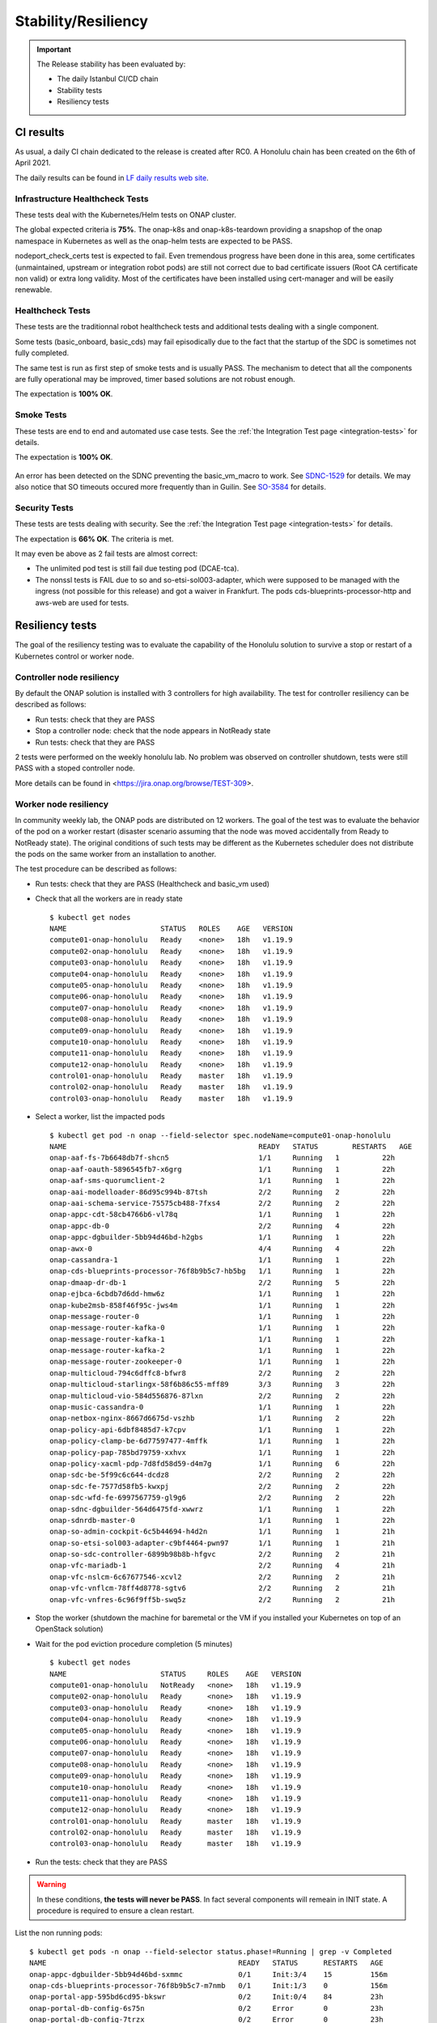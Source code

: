 .. This work is licensed under a
   Creative Commons Attribution 4.0 International License.
.. _integration-s3p:

Stability/Resiliency
====================

.. important::
    The Release stability has been evaluated by:

    - The daily Istanbul CI/CD chain
    - Stability tests
    - Resiliency tests

.. note:
    The scope of these tests remains limited and does not provide a full set of
    KPIs to determinate the limits and the dimensioning of the ONAP solution.

CI results
----------

As usual, a daily CI chain dedicated to the release is created after RC0.
A Honolulu chain has been created on the 6th of April 2021.

The daily results can be found in `LF daily results web site
<https://logs.onap.org/onap-integration/daily/onap_daily_pod4_honolulu/2021-04/>`_.

Infrastructure Healthcheck Tests
~~~~~~~~~~~~~~~~~~~~~~~~~~~~~~~~

These tests deal with the Kubernetes/Helm tests on ONAP cluster.

The global expected criteria is **75%**.
The onap-k8s and onap-k8s-teardown  providing a snapshop of the onap namespace in
Kubernetes as well as the onap-helm tests are expected to be PASS.

nodeport_check_certs test is expected to fail. Even tremendous progress have
been done in this area, some certificates (unmaintained, upstream or integration
robot pods) are still not correct due to bad certificate issuers (Root CA
certificate non valid) or extra long validity. Most of the certificates have
been installed using cert-manager and will be easily renewable.

.. image:: files/s3p/honolulu_daily_infrastructure_healthcheck.png
   :align: center

Healthcheck Tests
~~~~~~~~~~~~~~~~~

These tests are the traditionnal robot healthcheck tests and additional tests
dealing with a single component.

Some tests (basic_onboard, basic_cds) may fail episodically due to the fact that
the startup of the SDC is sometimes not fully completed.

The same test is run as first step of smoke tests and is usually PASS.
The mechanism to detect that all the components are fully operational may be
improved, timer based solutions are not robust enough.

The expectation is **100% OK**.

.. image:: files/s3p/honolulu_daily_healthcheck.png
  :align: center

Smoke Tests
~~~~~~~~~~~

These tests are end to end and automated use case tests.
See the :ref:`the Integration Test page <integration-tests>` for details.

The expectation is **100% OK**.

.. figure:: files/s3p/honolulu_daily_smoke.png
  :align: center

An error has been detected on the SDNC preventing the basic_vm_macro to work.
See `SDNC-1529 <https://jira.onap.org/browse/SDNC-1529/>`_ for details.
We may also notice that SO timeouts occured more frequently than in Guilin.
See `SO-3584 <https://jira.onap.org/browse/SO-3584>`_ for details.

Security Tests
~~~~~~~~~~~~~~

These tests are tests dealing with security.
See the  :ref:`the Integration Test page <integration-tests>` for details.

The expectation is **66% OK**. The criteria is met.

It may even be above as 2 fail tests are almost correct:

- The unlimited pod test is still fail due testing pod (DCAE-tca).
- The nonssl tests is FAIL due to so and so-etsi-sol003-adapter, which were
  supposed to be managed with the ingress (not possible for this release) and
  got a waiver in Frankfurt. The pods cds-blueprints-processor-http and aws-web
  are used for tests.

.. figure:: files/s3p/honolulu_daily_security.png
  :align: center

Resiliency tests
----------------

The goal of the resiliency testing was to evaluate the capability of the
Honolulu solution to survive a stop or restart of a Kubernetes control or
worker node.

Controller node resiliency
~~~~~~~~~~~~~~~~~~~~~~~~~~

By default the ONAP solution is installed with 3 controllers for high
availability. The test for controller resiliency can be described as follows:

- Run tests: check that they are PASS
- Stop a controller node: check that the node appears in NotReady state
- Run tests: check that they are PASS

2 tests were performed on the weekly honolulu lab. No problem was observed on
controller shutdown, tests were still PASS with a stoped controller node.

More details can be found in <https://jira.onap.org/browse/TEST-309>.

Worker node resiliency
~~~~~~~~~~~~~~~~~~~~~~

In community weekly lab, the ONAP pods are distributed on 12 workers. The goal
of the test was to evaluate the behavior of the pod on a worker restart
(disaster scenario assuming that the node was moved accidentally from Ready to
NotReady state).
The original conditions of such tests may be different as the Kubernetes
scheduler does not distribute the pods on the same worker from an installation
to another.

The test procedure can be described as follows:

- Run tests: check that they are PASS (Healthcheck and basic_vm used)
- Check that all the workers are in ready state
  ::
    $ kubectl get nodes
    NAME                      STATUS   ROLES    AGE   VERSION
    compute01-onap-honolulu   Ready    <none>   18h   v1.19.9
    compute02-onap-honolulu   Ready    <none>   18h   v1.19.9
    compute03-onap-honolulu   Ready    <none>   18h   v1.19.9
    compute04-onap-honolulu   Ready    <none>   18h   v1.19.9
    compute05-onap-honolulu   Ready    <none>   18h   v1.19.9
    compute06-onap-honolulu   Ready    <none>   18h   v1.19.9
    compute07-onap-honolulu   Ready    <none>   18h   v1.19.9
    compute08-onap-honolulu   Ready    <none>   18h   v1.19.9
    compute09-onap-honolulu   Ready    <none>   18h   v1.19.9
    compute10-onap-honolulu   Ready    <none>   18h   v1.19.9
    compute11-onap-honolulu   Ready    <none>   18h   v1.19.9
    compute12-onap-honolulu   Ready    <none>   18h   v1.19.9
    control01-onap-honolulu   Ready    master   18h   v1.19.9
    control02-onap-honolulu   Ready    master   18h   v1.19.9
    control03-onap-honolulu   Ready    master   18h   v1.19.9

- Select a worker, list the impacted pods
  ::
    $ kubectl get pod -n onap --field-selector spec.nodeName=compute01-onap-honolulu
    NAME                                             READY   STATUS        RESTARTS   AGE
    onap-aaf-fs-7b6648db7f-shcn5                     1/1     Running   1          22h
    onap-aaf-oauth-5896545fb7-x6grg                  1/1     Running   1          22h
    onap-aaf-sms-quorumclient-2                      1/1     Running   1          22h
    onap-aai-modelloader-86d95c994b-87tsh            2/2     Running   2          22h
    onap-aai-schema-service-75575cb488-7fxs4         2/2     Running   2          22h
    onap-appc-cdt-58cb4766b6-vl78q                   1/1     Running   1          22h
    onap-appc-db-0                                   2/2     Running   4          22h
    onap-appc-dgbuilder-5bb94d46bd-h2gbs             1/1     Running   1          22h
    onap-awx-0                                       4/4     Running   4          22h
    onap-cassandra-1                                 1/1     Running   1          22h
    onap-cds-blueprints-processor-76f8b9b5c7-hb5bg   1/1     Running   1          22h
    onap-dmaap-dr-db-1                               2/2     Running   5          22h
    onap-ejbca-6cbdb7d6dd-hmw6z                      1/1     Running   1          22h
    onap-kube2msb-858f46f95c-jws4m                   1/1     Running   1          22h
    onap-message-router-0                            1/1     Running   1          22h
    onap-message-router-kafka-0                      1/1     Running   1          22h
    onap-message-router-kafka-1                      1/1     Running   1          22h
    onap-message-router-kafka-2                      1/1     Running   1          22h
    onap-message-router-zookeeper-0                  1/1     Running   1          22h
    onap-multicloud-794c6dffc8-bfwr8                 2/2     Running   2          22h
    onap-multicloud-starlingx-58f6b86c55-mff89       3/3     Running   3          22h
    onap-multicloud-vio-584d556876-87lxn             2/2     Running   2          22h
    onap-music-cassandra-0                           1/1     Running   1          22h
    onap-netbox-nginx-8667d6675d-vszhb               1/1     Running   2          22h
    onap-policy-api-6dbf8485d7-k7cpv                 1/1     Running   1          22h
    onap-policy-clamp-be-6d77597477-4mffk            1/1     Running   1          22h
    onap-policy-pap-785bd79759-xxhvx                 1/1     Running   1          22h
    onap-policy-xacml-pdp-7d8fd58d59-d4m7g           1/1     Running   6          22h
    onap-sdc-be-5f99c6c644-dcdz8                     2/2     Running   2          22h
    onap-sdc-fe-7577d58fb5-kwxpj                     2/2     Running   2          22h
    onap-sdc-wfd-fe-6997567759-gl9g6                 2/2     Running   2          22h
    onap-sdnc-dgbuilder-564d6475fd-xwwrz             1/1     Running   1          22h
    onap-sdnrdb-master-0                             1/1     Running   1          22h
    onap-so-admin-cockpit-6c5b44694-h4d2n            1/1     Running   1          21h
    onap-so-etsi-sol003-adapter-c9bf4464-pwn97       1/1     Running   1          21h
    onap-so-sdc-controller-6899b98b8b-hfgvc          2/2     Running   2          21h
    onap-vfc-mariadb-1                               2/2     Running   4          21h
    onap-vfc-nslcm-6c67677546-xcvl2                  2/2     Running   2          21h
    onap-vfc-vnflcm-78ff4d8778-sgtv6                 2/2     Running   2          21h
    onap-vfc-vnfres-6c96f9ff5b-swq5z                 2/2     Running   2          21h

- Stop the worker (shutdown the machine for baremetal or the VM if you installed
  your Kubernetes on top of an OpenStack solution)
- Wait for the pod eviction procedure completion (5 minutes)
  ::
    $ kubectl get nodes
    NAME                      STATUS     ROLES    AGE   VERSION
    compute01-onap-honolulu   NotReady   <none>   18h   v1.19.9
    compute02-onap-honolulu   Ready      <none>   18h   v1.19.9
    compute03-onap-honolulu   Ready      <none>   18h   v1.19.9
    compute04-onap-honolulu   Ready      <none>   18h   v1.19.9
    compute05-onap-honolulu   Ready      <none>   18h   v1.19.9
    compute06-onap-honolulu   Ready      <none>   18h   v1.19.9
    compute07-onap-honolulu   Ready      <none>   18h   v1.19.9
    compute08-onap-honolulu   Ready      <none>   18h   v1.19.9
    compute09-onap-honolulu   Ready      <none>   18h   v1.19.9
    compute10-onap-honolulu   Ready      <none>   18h   v1.19.9
    compute11-onap-honolulu   Ready      <none>   18h   v1.19.9
    compute12-onap-honolulu   Ready      <none>   18h   v1.19.9
    control01-onap-honolulu   Ready      master   18h   v1.19.9
    control02-onap-honolulu   Ready      master   18h   v1.19.9
    control03-onap-honolulu   Ready      master   18h   v1.19.9

- Run the tests: check that they are PASS

.. warning::
  In these conditions, **the tests will never be PASS**. In fact several components
  will remeain in INIT state.
  A procedure is required to ensure a clean restart.

List the non running pods::

  $ kubectl get pods -n onap --field-selector status.phase!=Running | grep -v Completed
  NAME                                             READY   STATUS      RESTARTS   AGE
  onap-appc-dgbuilder-5bb94d46bd-sxmmc             0/1     Init:3/4    15         156m
  onap-cds-blueprints-processor-76f8b9b5c7-m7nmb   0/1     Init:1/3    0          156m
  onap-portal-app-595bd6cd95-bkswr                 0/2     Init:0/4    84         23h
  onap-portal-db-config-6s75n                      0/2     Error       0          23h
  onap-portal-db-config-7trzx                      0/2     Error       0          23h
  onap-portal-db-config-jt2jl                      0/2     Error       0          23h
  onap-portal-db-config-mjr5q                      0/2     Error       0          23h
  onap-portal-db-config-qxvdt                      0/2     Error       0          23h
  onap-portal-db-config-z8c5n                      0/2     Error       0          23h
  onap-sdc-be-5f99c6c644-kplqx                     0/2     Init:2/5    14         156
  onap-vfc-nslcm-6c67677546-86mmj                  0/2     Init:0/1    15         156m
  onap-vfc-vnflcm-78ff4d8778-h968x                 0/2     Init:0/1    15         156m
  onap-vfc-vnfres-6c96f9ff5b-kt9rz                 0/2     Init:0/1    15         156m

Some pods are not rescheduled (i.e. onap-awx-0 and onap-cassandra-1 above)
because they are part of a statefulset. List the statefulset objects::

  $ kubectl get statefulsets.apps -n onap | grep -v "1/1" | grep -v "3/3"
  NAME                            READY   AGE
  onap-aaf-sms-quorumclient       2/3     24h
  onap-appc-db                    2/3     24h
  onap-awx                        0/1     24h
  onap-cassandra                  2/3     24h
  onap-dmaap-dr-db                2/3     24h
  onap-message-router             0/1     24h
  onap-message-router-kafka       0/3     24h
  onap-message-router-zookeeper   2/3     24h
  onap-music-cassandra            2/3     24h
  onap-sdnrdb-master              2/3     24h
  onap-vfc-mariadb                2/3     24h

For the pods being part of the statefulset, a forced deleteion is required.
As an example if we consider the statefulset onap-sdnrdb-master, we must follow
the procedure::

  $ kubectl get pods -n onap -o wide |grep onap-sdnrdb-master
  onap-sdnrdb-master-0  1/1  Terminating 1  24h  10.42.3.92   node1
  onap-sdnrdb-master-1  1/1  Running     1  24h  10.42.1.122  node2
  onap-sdnrdb-master-2  1/1  Running     1  24h  10.42.2.134  node3

  $ kubectl delete -n onap pod onap-sdnrdb-master-0 --force
  warning: Immediate deletion does not wait for confirmation that the running
  resource has been terminated. The resource may continue to run on the cluster
  indefinitely.
  pod "onap-sdnrdb-master-0" force deleted

  $ kubectl get pods |grep onap-sdnrdb-master
  onap-sdnrdb-master-0  0/1  PodInitializing   0  11s
  onap-sdnrdb-master-1  1/1  Running           1  24h
  onap-sdnrdb-master-2  1/1  Running           1  24h

  $ kubectl get pods |grep onap-sdnrdb-master
  onap-sdnrdb-master-0  1/1  Running  0  43s
  onap-sdnrdb-master-1  1/1  Running  1  24h
  onap-sdnrdb-master-2  1/1  Running  1  24h

Once all the statefulset are properly restarted, the other components shall
continue their restart properly.
Once the restart of the pods is completed, the tests are PASS.

.. important::

  K8s node reboots/shutdown is showing some deficiencies in ONAP components in
  regard of their availability measured with HC results. Some pods may
  still fail to initialize after reboot/shutdown(pod rescheduled).

  However cluster as a whole behaves as expected, pods are rescheduled after
  node shutdown (except pods being part of statefulset which need to be deleted
  forcibly - normal Kubernetes behavior)

  On rebooted node, should its downtime not exceed eviction timeout, pods are
  restarted back after it is again available.

Please see `Integration Resiliency page <https://jira.onap.org/browse/TEST-308>`_
for details.

Stability tests
---------------

Three stability tests have been performed in Honolulu:

- SDC stability test
- Simple instantiation test (basic_vm)
- Parallel instantiation test

SDC stability test
~~~~~~~~~~~~~~~~~~

In this test, we consider the basic_onboard automated test and we run 5
simultaneous onboarding procedures in parallel during 72h.

The basic_onboard test consists in the following steps:

- [SDC] VendorOnboardStep: Onboard vendor in SDC.
- [SDC] YamlTemplateVspOnboardStep: Onboard vsp described in YAML file in SDC.
- [SDC] YamlTemplateVfOnboardStep: Onboard vf described in YAML file in SDC.
- [SDC] YamlTemplateServiceOnboardStep: Onboard service described in YAML file
  in SDC.

The test has been initiated on the honolulu weekly lab on the 19th of April.

As already observed in daily|weekly|gating chain, we got race conditions on
some tests (https://jira.onap.org/browse/INT-1918).

The success rate is above 95% on the 100 first model upload and above 80%
until we onboard more than 500 models.

We may also notice that the function test_duration=f(time) increases
continuously. At the beginning the test takes about 200s, 24h later the same
test will take around 1000s.
Finally after 36h, the SDC systematically answers with a 500 HTTP answer code
explaining the linear decrease of the success rate.

The following graphs provides a good view of the SDC stability test.

.. image:: files/s3p/honolulu_sdc_stability.png
  :align: center

.. important::
   SDC can support up to 100s models onboarding.
   The onbaording duration increases linearly with the number of onboarded
   models
   After a while, the SDC is no more usable.
   No major Cluster resource issues have been detected during the test. The
   memory consumption is however relatively high regarding the load.

.. image:: files/s3p/honolulu_sdc_stability_resources.png
 :align: center


Simple stability test
~~~~~~~~~~~~~~~~~~~~~

This test consists on running the test basic_vm continuously during 72h.

We observe the cluster metrics as well as the evolution of the test duration.

The test basic_vm is described in :ref:`the Integration Test page <integration-tests>`.

The basic_vm test consists in the different following steps:

- [SDC] VendorOnboardStep: Onboard vendor in SDC.
- [SDC] YamlTemplateVspOnboardStep: Onboard vsp described in YAML file in SDC.
- [SDC] YamlTemplateVfOnboardStep: Onboard vf described in YAML file in SDC.
- [SDC] YamlTemplateServiceOnboardStep: Onboard service described in YAML file
  in SDC.
- [AAI] RegisterCloudRegionStep: Register cloud region.
- [AAI] ComplexCreateStep: Create complex.
- [AAI] LinkCloudRegionToComplexStep: Connect cloud region with complex.
- [AAI] CustomerCreateStep: Create customer.
- [AAI] CustomerServiceSubscriptionCreateStep: Create customer's service
  subscription.
- [AAI] ConnectServiceSubToCloudRegionStep: Connect service subscription with
  cloud region.
- [SO] YamlTemplateServiceAlaCarteInstantiateStep: Instantiate service described
  in YAML using SO a'la carte method.
- [SO] YamlTemplateVnfAlaCarteInstantiateStep: Instantiate vnf described in YAML
  using SO a'la carte method.
- [SO] YamlTemplateVfModuleAlaCarteInstantiateStep: Instantiate VF module
  described in YAML using SO a'la carte method.

The test has been initiated on the Honolulu weekly lab on the 26th of April 2021.
This test has been run after the test described in the next section.
A first error occured after few hours (mariadbgalera), then the system
automatically recovered for some hours before a full crash of the mariadb
galera.

::

  debian@control01-onap-honolulu:~$ kubectl get pod -n onap |grep mariadb-galera
  onap-mariadb-galera-0  1/2  CrashLoopBackOff   625   5d16h
  onap-mariadb-galera-1  1/2  CrashLoopBackOff   1134  5d16h
  onap-mariadb-galera-2  1/2  CrashLoopBackOff   407   5d16h


It was unfortunately not possible to collect the root cause (logs of the first
restart of onap-mariadb-galera-1).

Community members reported that they already faced such issues and suggest to
deploy a single maria instance instead of using MariaDB galera.
Moreover, in Honolulu there were some changes in order to allign Camunda (SO)
requirements for MariaDB galera..

During the limited valid window, the success rate was about 78% (85% for the
same test in Guilin).
The duration of the test remain very variable as also already reported in Guilin
(https://jira.onap.org/browse/SO-3419). The duration of the same test may vary
from 500s to 2500s as illustrated in the following graph:

.. image:: files/s3p/honolulu_so_stability_1_duration.png
 :align: center

The changes in MariaDB galera seems to have introduced some issues leading to
more unexpected timeouts.
A troubleshooting campaign has been launched to evaluate possible evolutions in
this area.

Parallel instantiations stability test
~~~~~~~~~~~~~~~~~~~~~~~~~~~~~~~~~~~~~~

Still based on basic_vm, 5 instantiation attempts are done simultaneously on the
ONAP solution during 48h.

The results can be described as follows:

.. image:: files/s3p/honolulu_so_stability_5.png
 :align: center

For this test, we have to restart the SDNC once. The last failures are due to
a certificate infrastructure issue and are independent from ONAP.

Cluster metrics
~~~~~~~~~~~~~~~

.. important::
   No major cluster resource issues have been detected in the cluster metrics

The metrics of the ONAP cluster have been recorded over the full week of
stability tests:

.. csv-table:: CPU
   :file: ./files/csv/stability_cluster_metric_cpu.csv
   :widths: 20,20,20,20,20
   :delim: ;
   :header-rows: 1

.. image:: files/s3p/honolulu_weekly_cpu.png
  :align: center

.. image:: files/s3p/honolulu_weekly_memory.png
  :align: center

The Top Ten for CPU consumption is given in the table below:

.. csv-table:: CPU
  :file: ./files/csv/stability_top10_cpu.csv
  :widths: 20,15,15,20,15,15
  :delim: ;
  :header-rows: 1

CPU consumption is negligeable and not dimensioning. It shall be reconsider for
use cases including extensive computation (loops, optimization algorithms).

The Top Ten for Memory consumption is given in the table below:

.. csv-table:: Memory
  :file: ./files/csv/stability_top10_memory.csv
  :widths: 20,15,15,20,15,15
  :delim: ;
  :header-rows: 1

Without surprise, the Cassandra databases are using most of the memory.

The Top Ten for Network consumption is given in the table below:

.. csv-table:: Network
  :file: ./files/csv/stability_top10_net.csv
  :widths: 10,15,15,15,15,15,15
  :delim: ;
  :header-rows: 1
